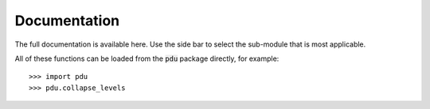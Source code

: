 Documentation
===========


The full documentation is available here. Use the side bar to select the sub-module that is most applicable.

All of these functions can be loaded from the :code:`pdu` package directly, for example::

   >>> import pdu
   >>> pdu.collapse_levels



